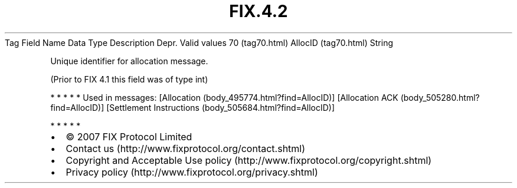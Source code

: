 .TH FIX.4.2 "" "" "Tag #70"
Tag
Field Name
Data Type
Description
Depr.
Valid values
70 (tag70.html)
AllocID (tag70.html)
String
.PP
Unique identifier for allocation message.
.PP
(Prior to FIX 4.1 this field was of type int)
.PP
   *   *   *   *   *
Used in messages:
[Allocation (body_495774.html?find=AllocID)]
[Allocation ACK (body_505280.html?find=AllocID)]
[Settlement Instructions (body_505684.html?find=AllocID)]
.PP
   *   *   *   *   *
.PP
.PP
.IP \[bu] 2
© 2007 FIX Protocol Limited
.IP \[bu] 2
Contact us (http://www.fixprotocol.org/contact.shtml)
.IP \[bu] 2
Copyright and Acceptable Use policy (http://www.fixprotocol.org/copyright.shtml)
.IP \[bu] 2
Privacy policy (http://www.fixprotocol.org/privacy.shtml)
